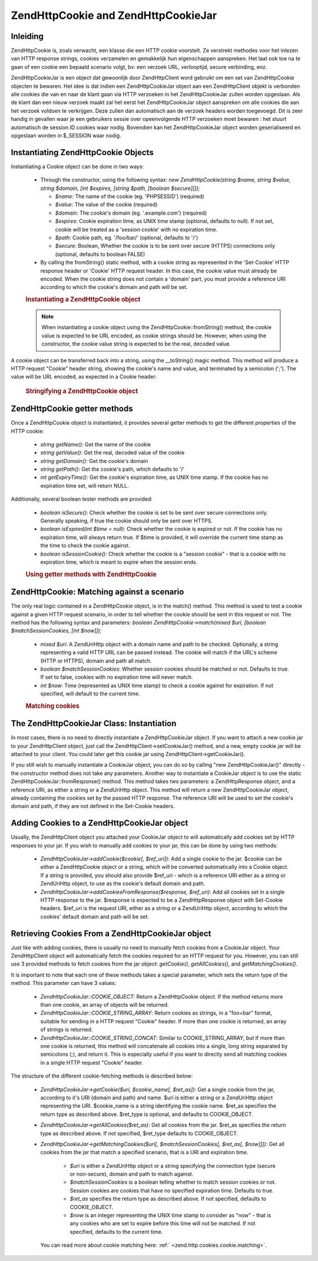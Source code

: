 .. EN-Revision: none
.. _zend.http.cookies:

Zend\Http\Cookie and Zend\Http\CookieJar
========================================

.. _zend.http.cookies.introduction:

Inleiding
---------

Zend\Http\Cookie is, zoals verwacht, een klasse die een HTTP cookie voorstelt. Ze verstrekt methodes voor het
inlezen van HTTP response strings, cookies verzamelen en gemakkelijk hun eigenschappen aanspreken. Het laat ook toe
na te gaan of een cookie een bepaald scenario volgt, bv: een verzoek URL, verlooptijd, secure verbinding, enz.

Zend\Http\CookieJar is een object dat gewoonlijk door Zend\Http\Client word gebruikt om een set van
Zend\Http\Cookie objecten te bewaren. Het idee is dat indien een Zend\Http\CookieJar object aan een
Zend\Http\Client objekt is verbonden alle cookies die van en naar de klant gaan via HTTP verzoeken in het
Zend\Http\CookieJar zullen worden opgeslaan. Als de klant dan een nieuw verzoek maakt zal het eerst het
Zend\Http\CookieJar object aanspreken om alle cookies die aan het verzoek voldoen te verkrijgen. Deze zullen dan
automatisch aan de verzoek headers worden toegevoegd. Dit is zeer handig in gevallen waar je een gebruikers sessie
over opeenvolgende HTTP verzoeken moet bewaren : het stuurt automatisch de session ID cookies waar nodig. Bovendien
kan het Zend\Http\CookieJar object worden geserialiseerd en opgeslaan worden in $_SESSION waar nodig.

.. _zend.http.cookies.cookie.instantiating:

Instantiating Zend\Http\Cookie Objects
--------------------------------------

Instantiating a Cookie object can be done in two ways:

   - Through the constructor, using the following syntax: *new Zend\Http\Cookie(string $name, string $value, string
     $domain, [int $expires, [string $path, [boolean $secure]]]);*

     - *$name*: The name of the cookie (eg. 'PHPSESSID') (required)

     - *$value*: The value of the cookie (required)

     - *$domain*: The cookie's domain (eg. '.example.com') (required)

     - *$expires*: Cookie expiration time, as UNIX time stamp (optional, defaults to null). If not set, cookie will
       be treated as a 'session cookie' with no expiration time.

     - *$path*: Cookie path, eg. '/foo/bar/' (optional, defaults to '/')

     - *$secure*: Boolean, Whether the cookie is to be sent over secure (HTTPS) connections only (optional,
       defaults to boolean FALSE)

   - By calling the fromString() static method, with a cookie string as represented in the 'Set-Cookie' HTTP
     response header or 'Cookie' HTTP request header. In this case, the cookie value must already be encoded. When
     the cookie string does not contain a 'domain' part, you must provide a reference URI according to which the
     cookie's domain and path will be set.



   .. rubric:: Instantiating a Zend\Http\Cookie object

   .. code-block:: php
      :linenos:

      <?php
      // First, using the constructor. This cookie will expire in 2 hours
      $cookie = new Zend\Http\Cookie('foo', 'bar', '.example.com', time() + 7200, '/path');

      // You can also take the HTTP response Set-Cookie header and use it.
      // This cookie is similar to the previous one, only it will not expire, and
      // will only be sent over secure connections
      $cookie = Zend\Http\Cookie::fromString('foo=bar; domain=.example.com; path=/path; secure');

      // If the cookie's domain is not set, you have to manually specify it
      $cookie = Zend\Http\Cookie::fromString('foo=bar; secure;', 'http://www.example.com/path');
      ?>


   .. note::

      When instantiating a cookie object using the Zend\Http\Cookie::fromString() method, the cookie value is
      expected to be URL encoded, as cookie strings should be. However, when using the constructor, the cookie
      value string is expected to be the real, decoded value.



A cookie object can be transferred back into a string, using the \__toString() magic method. This method will
produce a HTTP request "Cookie" header string, showing the cookie's name and value, and terminated by a semicolon
(';'). The value will be URL encoded, as expected in a Cookie header:

   .. rubric:: Stringifying a Zend\Http\Cookie object

   .. code-block:: php
      :linenos:

      <?php
      // Create a new cookie
      $cookie = new Zend\Http\Cookie('foo', 'two words', '.example.com', time() + 7200, '/path');

      // Will print out 'foo=two+words;' :
      echo $cookie->__toString();

      // This is actually the same:
      echo (string) $cookie;

      // In PHP 5.2 and higher, this also works:
      echo $cookie;
      ?>


.. _zend.http.cookies.cookie.accessors:

Zend\Http\Cookie getter methods
-------------------------------

Once a Zend\Http\Cookie object is instantiated, it provides several getter methods to get the different properties
of the HTTP cookie:

   - *string getName()*: Get the name of the cookie

   - *string getValue()*: Get the real, decoded value of the cookie

   - *string getDomain()*: Get the cookie's domain

   - *string getPath()*: Get the cookie's path, which defaults to '/'

   - *int getExpiryTime()*: Get the cookie's expiration time, as UNIX time stamp. If the cookie has no expiration
     time set, will return NULL.



Additionally, several boolean tester methods are provided:

   - *boolean isSecure()*: Check whether the cookie is set to be sent over secure connections only. Generally
     speaking, if true the cookie should only be sent over HTTPS.

   - *boolean isExpired(int $time = null)*: Check whether the cookie is expired or not. If the cookie has no
     expiration time, will always return true. If $time is provided, it will override the current time stamp as the
     time to check the cookie against.

   - *boolean isSessionCookie()*: Check whether the cookie is a "session cookie" - that is a cookie with no
     expiration time, which is meant to expire when the session ends.





   .. rubric:: Using getter methods with Zend\Http\Cookie

   .. code-block:: php
      :linenos:

      <?php
      // First, create the cookie
      $cookie = Zend\Http\Client('foo=two+words; domain=.example.com; path=/somedir; secure; expires=Wednesday, 28-Feb-05 20:41:22 UTC');

      echo $cookie->getName();   // Will echo 'foo'
      echo $cookie->getValue();  // will echo 'two words'
      echo $cookie->getDomain(); // Will echo '.example.com'
      echo $cookie->getPath();   // Will echo '/'

      echo date('Y-m-d', $cookie->getExpiryTime());
      // Will echo '2005-02-28'

      echo ($cookie->isExpired() ? 'Yes' : 'No');
      // Will echo 'Yes'

      echo ($cookie->isExpired(strtotime('2005-01-01') ? 'Yes' : 'No');
      // Will echo 'No'

      echo ($cookie->isSessionCookie() ? 'Yes' : 'No');
      // Will echo 'No'
      ?>


.. _zend.http.cookies.cookie.matching:

Zend\Http\Cookie: Matching against a scenario
---------------------------------------------

The only real logic contained in a Zend\Http\Cookie object, is in the match() method. This method is used to test a
cookie against a given HTTP request scenario, in order to tell whether the cookie should be sent in this request or
not. The method has the following syntax and parameters: *boolean Zend\Http\Cookie->match(mixed $uri, [boolean
$matchSessionCookies, [int $now]]);*

   - *mixed $uri*: A Zend\Uri\Http object with a domain name and path to be checked. Optionally, a string
     representing a valid HTTP URL can be passed instead. The cookie will match if the URL's scheme (HTTP or
     HTTPS), domain and path all match.

   - *boolean $matchSessionCookies*: Whether session cookies should be matched or not. Defaults to true. If set to
     false, cookies with no expiration time will never match.

   - *int $now*: Time (represented as UNIX time stamp) to check a cookie against for expiration. If not specified,
     will default to the current time.



   .. rubric:: Matching cookies

   .. code-block:: php
      :linenos:

      <?php
      // Create the cookie object - first, a secure session cookie
      $cookie = Zend\Http\Client('foo=two+words; domain=.example.com; path=/somedir; secure;');

      $cookie->match('https://www.example.com/somedir/foo.php');
      // Will return true

      $cookie->match('http://www.example.com/somedir/foo.php');
      // Will return false, because the connection is not secure

      $cookie->match('https://otherexample.com/somedir/foo.php');
      // Will return false, because the domain is wrong

      $cookie->match('https://example.com/foo.php');
      // Will return false, because the path is wrong

      $cookie->match('https://www.example.com/somedir/foo.php', false);
      // Will return false, because session cookies are not matched

      $cookie->match('https://sub.domain.example.com/somedir/otherdir/foo.php');
      // Will return true

      // Create another cookie object - now, not secure, with expiration time in two hours
      $cookie = Zend\Http\Client('foo=two+words; domain=www.example.com; expires=' . date(DATE_COOKIE, time() + 7200);

      $cookie->match('http://www.example.com/');
      // Will return true

      $cookie->match('https://www.example.com/');
      // Will return true - non secure cookies can go over secure connections as well!

      $cookie->match('http://subdomain.example.com/');
      // Will return false, because the domain is wrong

      $cookie->match('http://www.example.com/', true, time() + (3 * 3600));
      // Will return false, because we added a time offset of +3 hours to current time
      ?>


.. _zend.http.cookies.cookiejar:

The Zend\Http\CookieJar Class: Instantiation
--------------------------------------------

In most cases, there is no need to directly instantiate a Zend\Http\CookieJar object. If you want to attach a new
cookie jar to your Zend\Http\Client object, just call the Zend\Http\Client->setCookieJar() method, and a new, empty
cookie jar will be attached to your client. You could later get this cookie jar using
Zend\Http\Client->getCookieJar().

If you still wish to manually instantiate a CookieJar object, you can do so by calling "new Zend\Http\CookieJar()"
directly - the constructor method does not take any parameters. Another way to instantiate a CookieJar object is to
use the static Zend\Http\CookieJar::fromResponse() method. This method takes two parameters: a Zend\Http\Response
object, and a reference URI, as either a string or a Zend\Uri\Http object. This method will return a new
Zend\Http\CookieJar object, already containing the cookies set by the passed HTTP response. The reference URI will
be used to set the cookie's domain and path, if they are not defined in the Set-Cookie headers.

.. _zend.http.cookies.cookiejar.adding_cookies:

Adding Cookies to a Zend\Http\CookieJar object
----------------------------------------------

Usually, the Zend\Http\Client object you attached your CookieJar object to will automatically add cookies set by
HTTP responses to your jar. If you wish to manually add cookies to your jar, this can be done by using two methods:


   - *Zend\Http\CookieJar->addCookie($cookie[, $ref_uri])*: Add a single cookie to the jar. $cookie can be either a
     Zend\Http\Cookie object or a string, which will be converted automatically into a Cookie object. If a string
     is provided, you should also provide $ref_uri - which is a reference URI either as a string or Zend\Uri\Http
     object, to use as the cookie's default domain and path.

   - *Zend\Http\CookieJar->addCookiesFromResponse($response, $ref_uri)*: Add all cookies set in a single HTTP
     response to the jar. $response is expected to be a Zend\Http\Response object with Set-Cookie headers. $ref_uri
     is the request URI, either as a string or a Zend\Uri\Http object, according to which the cookies' default
     domain and path will be set.



.. _zend.http.cookies.cookiejar.getting_cookies:

Retrieving Cookies From a Zend\Http\CookieJar object
----------------------------------------------------

Just like with adding cookies, there is usually no need to manually fetch cookies from a CookieJar object. Your
Zend\Http\Client object will automatically fetch the cookies required for an HTTP request for you. However, you can
still use 3 provided methods to fetch cookies from the jar object: *getCookie()*, *getAllCookies()*, and
*getMatchingCookies()*.

It is important to note that each one of these methods takes a special parameter, which sets the return type of the
method. This parameter can have 3 values:

   - *Zend\Http\CookieJar::COOKIE_OBJECT*: Return a Zend\Http\Cookie object. If the method returns more than one
     cookie, an array of objects will be returned.

   - *Zend\Http\CookieJar::COOKIE_STRING_ARRAY*: Return cookies as strings, in a "foo=bar" format, suitable for
     sending in a HTTP request "Cookie" header. If more than one cookie is returned, an array of strings is
     returned.

   - *Zend\Http\CookieJar::COOKIE_STRING_CONCAT*: Similar to COOKIE_STRING_ARRAY, but if more than one cookie is
     returned, this method will concatenate all cookies into a single, long string separated by semicolons (;), and
     return it. This is especially useful if you want to directly send all matching cookies in a single HTTP
     request "Cookie" header.



The structure of the different cookie-fetching methods is described below:

   - *Zend\Http\CookieJar->getCookie($uri, $cookie_name[, $ret_as])*: Get a single cookie from the jar, according
     to it's URI (domain and path) and name. $uri is either a string or a Zend\Uri\Http object representing the
     URI. $cookie_name is a string identifying the cookie name. $ret_as specifies the return type as described
     above. $ret_type is optional, and defaults to COOKIE_OBJECT.

   - *Zend\Http\CookieJar->getAllCookies($ret_as)*: Get all cookies from the jar. $ret_as specifies the return type
     as described above. If not specified, $ret_type defaults to COOKIE_OBJECT.

   - *Zend\Http\CookieJar->getMatchingCookies($uri[, $matchSessionCookies[, $ret_as[, $now]]])*: Get all cookies
     from the jar that match a specified scenario, that is a URI and expiration time.

        - *$uri* is either a Zend\Uri\Http object or a string specifying the connection type (secure or
          non-secure), domain and path to match against.

        - *$matchSessionCookies* is a boolean telling whether to match session cookies or not. Session cookies are
          cookies that have no specified expiration time. Defaults to true.

        - *$ret_as* specifies the return type as described above. If not specified, defaults to COOKIE_OBJECT.

        - *$now* is an integer representing the UNIX time stamp to consider as "now" - that is any cookies who are
          set to expire before this time will not be matched. If not specified, defaults to the current time.

     You can read more about cookie matching here: :ref:` <zend.http.cookies.cookie.matching>`.




